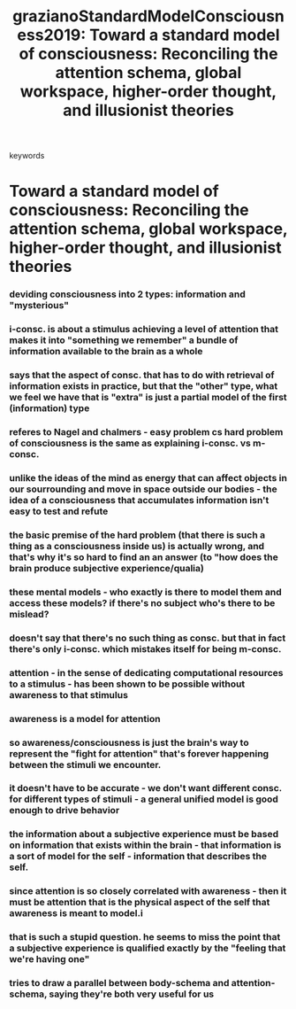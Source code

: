 :PROPERTIES:
:ID:       20210627T195315.592044
:ROAM_REFS: cite:grazianoStandardModelConsciousness2019
:END:
#+TITLE: grazianoStandardModelConsciousness2019: Toward a standard model of consciousness: Reconciling the attention schema, global workspace, higher-order thought, and illusionist theories
#+ROAM_KEY:- tags ::
- keywords ::

* Toward a standard model of consciousness: Reconciling the attention schema, global workspace, higher-order thought, and illusionist theories
:PROPERTIES:
:Custom_ID: grazianoStandardModelConsciousness2019
:URL:      
:AUTHOR:   Graziano, M. S. A., Guterstam, A., Bio, B. J., & Wilterson, A. I.
:NOTER_DOCUMENT: /mnt/c/Users/Jonathan/Google Drive/.notes/.bibliography/bibtex_pdf/Graziano_etal_2019_AST.pdf
:NOTER_PAGE: 
:END:

*** deviding consciousness into 2 types: information and "mysterious"
:PROPERTIES:
:NOTER_PAGE: (3 . 0.13717693836978131)
:END:

*** i-consc. is about a stimulus achieving a level of attention that makes it into "something we remember" a bundle of information available to the brain as a whole
:PROPERTIES:
:NOTER_PAGE: (3 . 0.1066931742876077)
:END:

*** says that the aspect of consc. that has to do with retrieval of information exists in practice, but that the "other" type, what we feel we have that is "extra" is just a partial model of the first (information) type
:PROPERTIES:
:NOTER_PAGE: (3 . 0.28959575878064947)
:END:

*** referes to Nagel and chalmers - easy problem cs hard problem of consciousness is the same as explaining i-consc. vs m-consc.
:PROPERTIES:
:NOTER_PAGE: (4 . 0.12193505632869452)
:END:

*** unlike the ideas of the mind as energy that can affect objects in our sourrounding and move in space outside our bodies - the idea of a consciousness that accumulates information isn't easy to test and refute
:PROPERTIES:
:NOTER_PAGE: (5 . 0.8899637243047158)
:END:

*** the basic premise of the hard problem (that there is such a thing as a consciousness inside us) is actually wrong, and that's why it's so hard to find an an answer (to "how does the brain produce subjective experience/qualia)
:PROPERTIES:
:NOTER_PAGE: (5 . 0.40326481257557434)
:END:

*** these mental models - who exactly is there to model them and access these models? if there's no subject who's there to be mislead?
:PROPERTIES:
:NOTER_PAGE: (5 . 0.5006045949214026)
:END:

*** doesn't say that there's no such thing as consc. but that in fact there's only i-consc. which mistakes itself for being m-consc.
:PROPERTIES:
:NOTER_PAGE: (5 . 0.8343409915356711)
:END:

*** attention - in the sense of dedicating computational resources to a stimulus - has been shown to be possible without awareness to that stimulus
:PROPERTIES:
:NOTER_PAGE: (7 . 0.5711689884918232)
:END:

*** awareness is a model for attention
:PROPERTIES:
:NOTER_PAGE: (7 . 0.8358570563294972)
:END:

*** so awareness/consciousness is just the brain's way to represent the "fight for attention" that's forever happening between the stimuli we encounter.
:PROPERTIES:
:NOTER_PAGE: (7 . 0.4318594791035736)
:END:

*** it doesn't have to be accurate - we don't want different consc. for different types of stimuli - a general unified model is good enough to drive behavior
:PROPERTIES:
:NOTER_PAGE: (7 . 0.5154451847365233)
:END:

*** the information about a subjective experience must be based on information that exists within the brain - that information is a sort of model for the self  - information that describes the self.
:PROPERTIES:
:NOTER_PAGE: (8 . 0.5711689884918232)
:END:

*** since attention is so closely correlated with awareness - then it must be attention that is the physical aspect of the self that awareness is meant to model.i
:PROPERTIES:
:NOTER_PAGE: (8 . 0.7244094488188977)
:END:

*** that is such a stupid question. he seems to miss the point that a subjective experience is qualified exactly by the "feeling that we're having one"
:PROPERTIES:
:NOTER_PAGE: (8 . 0.44579043004239854)
:END:

*** tries to draw a parallel between body-schema and attention-schema, saying they're both very useful for us
:PROPERTIES:
:NOTER_PAGE: (10 . 0.39006662628709876)
:END:


